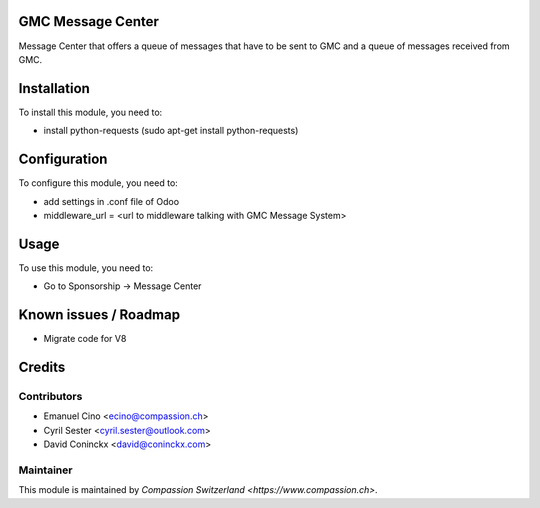 .. image:: https://img.shields.io/badge/licence-AGPL--3-blue.svg
    :alt: License: AGPL-3

GMC Message Center
==================

Message Center that offers a queue of messages that have to be sent
to GMC and a queue of messages received from GMC.

Installation
============

To install this module, you need to:

* install python-requests (sudo apt-get install python-requests)

Configuration
=============

To configure this module, you need to:

* add settings in .conf file of Odoo
* middleware_url = <url to middleware talking with GMC Message System>

Usage
=====

To use this module, you need to:

* Go to Sponsorship -> Message Center

Known issues / Roadmap
======================

* Migrate code for V8

Credits
=======

Contributors
------------

* Emanuel Cino <ecino@compassion.ch>
* Cyril Sester <cyril.sester@outlook.com>
* David Coninckx <david@coninckx.com>

Maintainer
----------

This module is maintained by `Compassion Switzerland <https://www.compassion.ch>`.